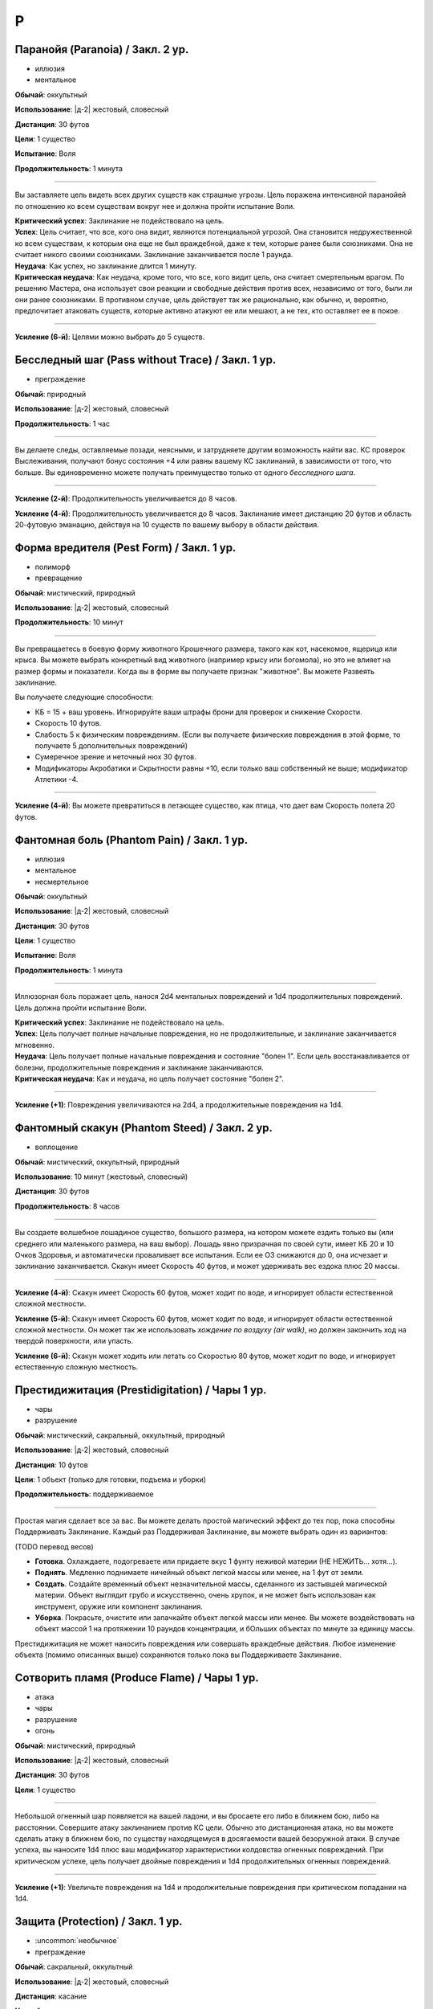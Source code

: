 P
~~~~~~~~

.. _spell--p--Paranoia:

Паранойя (Paranoia) / Закл. 2 ур.
"""""""""""""""""""""""""""""""""""""""""""""""""""""""""""""""""""""""""""""""""

- иллюзия
- ментальное

**Обычай**: оккультный

**Использование**: |д-2| жестовый, словесный

**Дистанция**: 30 футов

**Цели**: 1 существо

**Испытание**: Воля

**Продолжительность**: 1 минута

----------

Вы заставляете цель видеть всех других существ как страшные угрозы.
Цель поражена интенсивной паранойей по отношению ко всем существам вокруг нее и должна пройти испытание Воли.

| **Критический успех**: Заклинание не подействовало на цель.
| **Успех**: Цель считает, что все, кого она видит, являются потенциальной угрозой. Она становится недружественной ко всем существам, к которым она еще не был враждебной, даже к тем, которые ранее были союзниками. Она не считает никого своими союзниками. Заклинание заканчивается после 1 раунда.
| **Неудача**: Как успех, но заклинание длится 1 минуту.
| **Критическая неудача**: Как неудача, кроме того, что все, кого видит цель, она считает смертельным врагом. По решению Мастера, она использует свои реакции и свободные действия против всех, независимо от того, были ли они ранее союзниками. В противном случае, цель действует так же рационально, как обычно, и, вероятно, предпочитает атаковать существ, которые активно атакуют ее или мешают, а не тех, кто оставляет ее в покое.

----------

**Усиление (6-й)**: Целями можно выбрать до 5 существ.



.. _spell--p--Pass-without-Trace:

Бесследный шаг (Pass without Trace) / Закл. 1 ур.
"""""""""""""""""""""""""""""""""""""""""""""""""""""""""""""""""""""""""""""""""

- преграждение

**Обычай**: природный

**Использование**: |д-2| жестовый, словесный

**Продолжительность**: 1 час

----------

Вы делаете следы, оставляемые позади, неясными, и затрудняете другим возможность найти вас.
КС проверок Выслеживания, получают бонус состояния +4 или равны вашему КС заклинаний, в зависимости от того, что больше.
Вы единовременно можете получать преимущество только от одного *бесследного шага*.

----------

**Усиление (2-й)**: Продолжительность увеличивается до 8 часов.

**Усиление (4-й)**: Продолжительность увеличивается до 8 часов.
Заклинание имеет дистанцию 20 футов и область 20-футовую эманацию, действуя на 10 существ по вашему выбору в области действия.




.. _spell--p--Pest-Form:

Форма вредителя (Pest Form) / Закл. 1 ур.
"""""""""""""""""""""""""""""""""""""""""""""""""""""""""""""""""""""""""""""""""

- полиморф
- превращение

**Обычай**: мистический, природный

**Использование**: |д-2| жестовый, словесный

**Продолжительность**: 10 минут

----------

Вы превращаетесь в боевую форму животного Крошечного размера, такого как кот, насекомое, ящерица или крыса.
Вы можете выбрать конкретный вид животного (например крысу или богомола), но это не влияет на размер формы и показатели.
Когда вы в форме вы получаете признак "животное".
Вы можете Развеять заклинание.

Вы получаете следующие способности:

* КБ = 15 + ваш уровень. Игнорируйте ваши штрафы брони для проверок и снижение Скорости.
* Скорость 10 футов.
* Слабость 5 к физическим повреждениям. (Если вы получаете физические повреждения в этой форме, то получаете 5 дополнительных повреждений)
* Сумеречное зрение и неточный нюх 30 футов.
* Модификаторы Акробатики и Скрытности равны +10, если только ваш собственный не выше; модификатор Атлетики -4.

----------

**Усиление (4-й)**: Вы можете превратиться в летающее существо, как птица, что дает вам Скорость полета 20 футов.



.. _spell--p--Phantom-Pain:

Фантомная боль (Phantom Pain) / Закл. 1 ур.
"""""""""""""""""""""""""""""""""""""""""""""""""""""""""""""""""""""""""""""""""

- иллюзия
- ментальное
- несмертельное

**Обычай**: оккультный

**Использование**: |д-2| жестовый, словесный

**Дистанция**: 30 футов

**Цели**: 1 существо

**Испытание**: Воля

**Продолжительность**: 1 минута

----------

Иллюзорная боль поражает цель, нанося 2d4 ментальных повреждений и 1d4 продолжительных повреждений.
Цель должна пройти испытание Воли.

| **Критический успех**: Заклинание не подействовало на цель.
| **Успех**: Цель получает полные начальные повреждения, но не продолжительные, и заклинание заканчивается мгновенно.
| **Неудача**: Цель получает полные начальные повреждения и состояние "болен 1". Если цель восстанавливается от болезни, продолжительные повреждения и заклинание заканчиваются.
| **Критическая неудача**: Как и неудача, но цель получает состояние "болен 2".

----------

**Усиление (+1)**: Повреждения увеличиваются на 2d4, а продолжительные повреждения на 1d4.



.. _spell--p--Phantom-Steed:

Фантомный скакун (Phantom Steed) / Закл. 2 ур.
"""""""""""""""""""""""""""""""""""""""""""""""""""""""""""""""""""""""""""""""""

- воплощение

**Обычай**: мистический, оккультный, природный

**Использование**: 10 минут (жестовый, словесный)

**Дистанция**: 30 футов

**Продолжительность**: 8 часов

----------

Вы создаете волшебное лошадиное существо, большого размера, на котором можете ездить только вы (или среднего или маленького размера, на ваш выбор).
Лошадь явно призрачная по своей сути, имеет КБ 20 и 10 Очков Здоровья, и автоматически проваливает все испытания.
Если ее ОЗ снижаются до 0, она исчезает и заклинание заканчивается.
Скакун имеет Скорость 40 футов, и может удерживать вес ездока плюс 20 массы.

----------

**Усиление (4-й)**: Скакун имеет Скорость 60 футов, может ходит по воде, и игнорирует области естественной сложной местности.

**Усиление (5-й)**: Скакун имеет Скорость 60 футов, может ходит по воде, и игнорирует области естественной сложной местности.
Он может так же использовать *хождение по воздуху (air walk)*, но должен закончить ход на твердой поверхности, или упасть.

**Усиление (6-й)**: Скакун может ходить или летать со Скоростью 80 футов, может ходит по воде, и игнорирует естественную сложную местность.



.. _spell--p--Prestidigitation:

Престидижитация (Prestidigitation) / Чары 1 ур.
""""""""""""""""""""""""""""""""""""""""""""""""

- чары
- разрушение

**Обычай**: мистический, сакральный, оккультный, природный

**Использование**: |д-2| жестовый, словесный

**Дистанция**: 10 футов

**Цели**: 1 объект (только для готовки, подъема и уборки)

**Продолжительность**: поддерживаемое

--------------------------------------------------

Простая магия сделает все за вас.
Вы можете делать простой магический эффект до тех пор, пока способны Поддерживать Заклинание.
Каждый раз Поддерживая Заклинание, вы можете выбрать один из вариантов:

(TODO перевод весов)

* **Готовка**. Охлаждаете, подогреваете или придаете вкус 1 фунту неживой материи (НЕ НЕЖИТЬ... хотя...).
* **Поднять**. Медленно поднимаете ничейный объект легкой массы или менее, на 1 фут от земли.
* **Создать**. Создайте временный объект незначительной массы, сделанного из застывшей магической материи. Объект выглядит грубо и искусственно, очень хрупок, и не может быть использован как инструмент, оружие или компонент заклинания.
* **Уборка**. Покрасьте, очистите или запачкайте объект легкой массы или менее. Вы можете воздействовать на объект массой 1 на протяжении 10 раундов концентрации, и бОльших объектах по минуте за единицу массы.

Престидижитация не может наносить повреждения или совершать враждебные действия.
Любое изменение объекта (помимо описанных выше) сохраняются только пока вы Поддерживаете Заклинание.



.. _spell--p--Produce-Flame:

Сотворить пламя (Produce Flame) / Чары 1 ур.
"""""""""""""""""""""""""""""""""""""""""""""""""""""""""""""""""""""""""""""""""

- атака
- чары
- разрушение
- огонь

**Обычай**: мистический, природный

**Использование**: |д-2| жестовый, словесный

**Дистанция**: 30 футов

**Цели**: 1 существо

----------

Небольшой огненный шар появляется на вашей ладони, и вы бросаете его либо в ближнем бою, либо на расстоянии.
Совершите атаку заклинанием против КС цели.
Обычно это дистанционная атака, но вы можете сделать атаку в ближнем бою, по существу находящемуся в досягаемости вашей безоружной атаки.
В случае успеха, вы наносите 1d4 плюс ваш модификатор характеристики колдовства огненных повреждений.
При критическом успехе, цель получает двойные повреждения и 1d4 продолжительных огненных повреждений.

----------

**Усиление (+1)**: Увеличьте повреждения на 1d4 и продолжительные повреждения при критическом попадании на 1d4.



.. _spell--p--Protection:

Защита (Protection) / Закл. 1 ур.
"""""""""""""""""""""""""""""""""""""""""""""""""""""""""""""""""""""""""""""""""

- :uncommon:`необычное`
- преграждение

**Обычай**: сакральный, оккультный

**Использование**: |д-2| жестовый, словесный

**Дистанция**: касание

**Цели**: 1 существо

**Продолжительность**: 1 минута

----------

Вы ограждаете существо от определенного мировоззрения.
Выберите хаос, зло, добро или принципиальность когда используете это заклинание.
Цель получает бонус состояния +1 к КБ и испытаниям от существ и эффектов с выбранным мировоззрением.
Этот бонус увеличивается до +3 против эффектов от таких существ, которые непосредственно контролируют цель и против атак, сделанных призванными существами выбранного мировоззрения.

Это заклинание получает признак, противоположный мировоззрению которое вы выбрали, для хаоса - признак принципиальности и наоборот, для зла - признак добра, и наоборот.



.. _spell--p--Purify-Food-And-Drink:

Очищение еды и питья (Purify Food And Drink) / Закл. 1 ур.
"""""""""""""""""""""""""""""""""""""""""""""""""""""""""""""""""""""""""""""""""

- некромантия

**Обычай**: мистический, природный

**Использование**: |д-2| жестовый, словесный

**Дистанция**: касание

**Цели**: 1 кубический фут загрязненной еды или воды

----------

Вы удаляете токсины и загрязнения из пищи и питья, делая их безопасными для употребления.
Это заклинание не предотвращает от будущего загрязнения, естественный разложения или порчи.
Один кубический фут жидкости равен примерно 8 галлонам.
